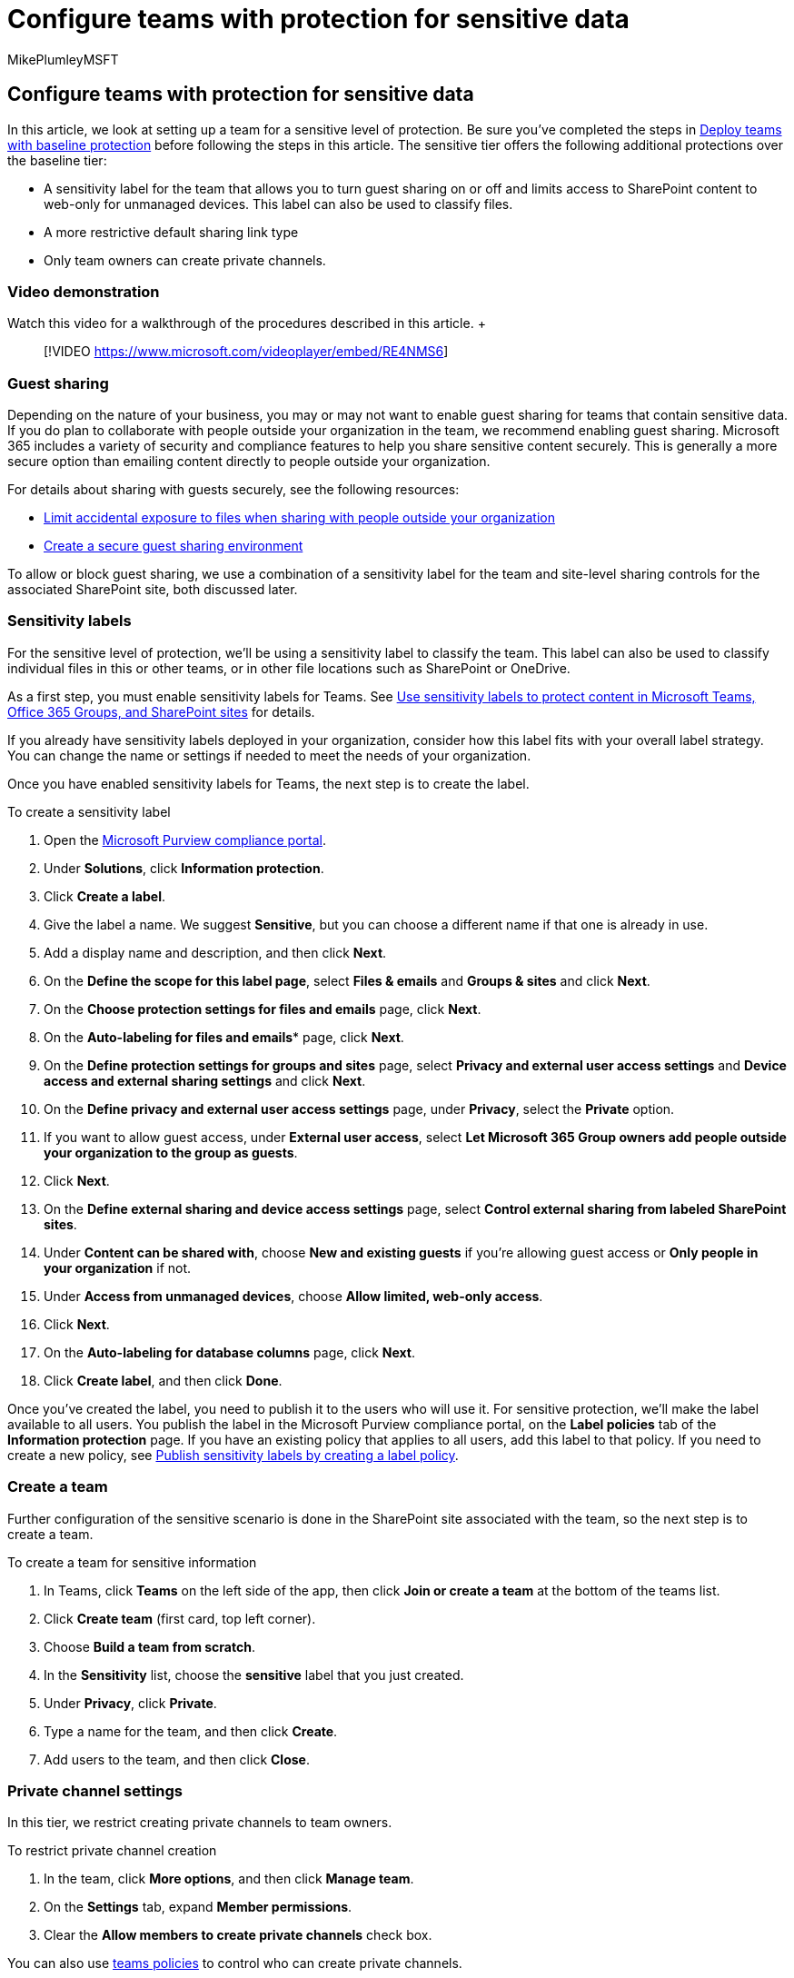 = Configure teams with protection for sensitive data
:audience: ITPro
:author: MikePlumleyMSFT
:description: Learn how to deploy teams with protection for sensitive data.
:f1.keywords: NOCSH
:manager: serdars
:ms.author: mikeplum
:ms.collection: ["highpri", "Ent_O365", "Strat_O365_Enterprise", "m365solution-3tiersprotection", "m365solution-securecollab"]
:ms.custom: ["Ent_Solutions", "admindeeplinkSPO"]
:ms.localizationpriority: high
:ms.service: o365-solutions
:ms.topic: article
:recommendations: false
:search.appverid: ["MET150"]

== Configure teams with protection for sensitive data

In this article, we look at setting up a team for a sensitive level of protection.
Be sure you've completed the steps in xref:configure-teams-baseline-protection.adoc[Deploy teams with baseline protection] before following the steps in this article.
The sensitive tier offers the following additional protections over the baseline tier:

* A sensitivity label for the team that allows you to turn guest sharing on or off and limits access to SharePoint content to web-only for unmanaged devices.
This label can also be used to classify files.
* A more restrictive default sharing link type
* Only team owners can create private channels.

=== Video demonstration

Watch this video for a walkthrough of the procedures described in this article.
+  +

____
[!VIDEO https://www.microsoft.com/videoplayer/embed/RE4NMS6]
____

=== Guest sharing

Depending on the nature of your business, you may or may not want to enable guest sharing for teams that contain sensitive data.
If you do plan to collaborate with people outside your organization in the team, we recommend enabling guest sharing.
Microsoft 365 includes a variety of security and compliance features to help you share sensitive content securely.
This is generally a more secure option than emailing content directly to people outside your organization.

For details about sharing with guests securely, see the following resources:

* xref:./share-limit-accidental-exposure.adoc[Limit accidental exposure to files when sharing with people outside your organization]
* xref:./create-secure-guest-sharing-environment.adoc[Create a secure guest sharing environment]

To allow or block guest sharing, we use a combination of a sensitivity label for the team and site-level sharing controls for the associated SharePoint site, both discussed later.

=== Sensitivity labels

For the sensitive level of protection, we'll be using a sensitivity label to classify the team.
This label can also be used to classify individual files in this or other teams, or in other file locations such as SharePoint or OneDrive.

As a first step, you must enable sensitivity labels for Teams.
See xref:../compliance/sensitivity-labels-teams-groups-sites.adoc[Use sensitivity labels to protect content in Microsoft Teams, Office 365 Groups, and SharePoint sites] for details.

If you already have sensitivity labels deployed in your organization, consider how this label fits with your overall label strategy.
You can change the name or settings if needed to meet the needs of your organization.

Once you have enabled sensitivity labels for Teams, the next step is to create the label.

To create a sensitivity label

. Open the https://compliance.microsoft.com[Microsoft Purview compliance portal].
. Under *Solutions*, click *Information protection*.
. Click *Create a label*.
. Give the label a name.
We suggest *Sensitive*, but you can choose a different name if that one is already in use.
. Add a display name and description, and then click *Next*.
. On the *Define the scope for this label page*, select *Files & emails* and *Groups & sites* and click *Next*.
. On the *Choose protection settings for files and emails* page, click *Next*.
. On the *Auto-labeling for files and emails** page, click *Next*.
. On the *Define protection settings for groups and sites* page, select *Privacy and external user access settings* and *Device access and external sharing settings* and click *Next*.
. On the *Define privacy and external user access settings* page, under *Privacy*, select the *Private* option.
. If you want to allow guest access, under *External user access*, select *Let Microsoft 365 Group owners add people outside your organization to the group as guests*.
. Click *Next*.
. On the *Define external sharing and device access settings* page, select *Control external sharing from labeled SharePoint sites*.
. Under *Content can be shared with*, choose *New and existing guests* if you're allowing guest access or *Only people in your organization* if not.
. Under *Access from unmanaged devices*, choose *Allow limited, web-only access*.
. Click *Next*.
. On the *Auto-labeling for database columns* page, click *Next*.
. Click *Create label*, and then click *Done*.

Once you've created the label, you need to publish it to the users who will use it.
For sensitive protection, we'll make the label available to all users.
You publish the label in the Microsoft Purview compliance portal, on the *Label policies* tab of the *Information protection* page.
If you have an existing policy that applies to all users, add this label to that policy.
If you need to create a new policy, see link:../compliance/create-sensitivity-labels.md#publish-sensitivity-labels-by-creating-a-label-policy[Publish sensitivity labels by creating a label policy].

=== Create a team

Further configuration of the sensitive scenario is done in the SharePoint site associated with the team, so the next step is to create a team.

To create a team for sensitive information

. In Teams, click *Teams* on the left side of the app, then click *Join or create a team* at the bottom of the teams list.
. Click *Create team* (first card, top left corner).
. Choose *Build a team from scratch*.
. In the *Sensitivity* list, choose the *sensitive* label that you just created.
. Under *Privacy*, click *Private*.
. Type a name for the team, and then click *Create*.
. Add users to the team, and then click *Close*.

=== Private channel settings

In this tier, we restrict creating private channels to team owners.

To restrict private channel creation

. In the team, click *More options*, and then click *Manage team*.
. On the *Settings* tab, expand *Member permissions*.
. Clear the *Allow members to create private channels* check box.

You can also use link:/MicrosoftTeams/teams-policies[teams policies] to control who can create private channels.

=== Shared channel settings

link:/MicrosoftTeams/shared-channels[Shared channels] doesn't have team-level settings.
The shared channel settings you configure in the Teams admin center and Azure AD apply to all teams regardless of sensitivity.

=== SharePoint settings

Each time you create a new team with the sensitive label, there are two steps to do in SharePoint:

* Update the guest sharing settings for the site in the SharePoint admin center to update the default sharing link to _Specific people_.
* Update the site sharing settings in the site itself to prevent members from sharing the site.

==== Site default sharing link settings

To update the site default sharing link type

. Open the SharePoint admin center, and under *Sites*, select https://go.microsoft.com/fwlink/?linkid=2185220[*Active sites*].
. Select the site that is associated with team.
. On the *Policies* tab, under *External sharing*, click *Edit*.
. Under Default sharing link type, clear the *Same as organization-level setting* check box, and select *Specific people (only the people the user specifies)*.
. Select *Save*.

If you want to script this as part of your team creation process, you can use link:/powershell/module/sharepoint-online/set-sposite[Set-SPOSite] with the `-DefaultSharingLinkType Direct` parameter to change the default sharing link to _Specific people_.

Note that if you add private or shared channels to the team, each creates a new SharePoint site with the default sharing settings.
You can update them in the SharePoint admin center by selecting the sites associated with the team.

==== Site sharing settings

To help ensure that the SharePoint site does not get shared with people who are not members of the team, we limit such sharing to owners.
This is only necessary for the SharePoint site that was created with the team.
Additional sites created as part of private or shared channels can't be shared outside the team or channel.

To configure owners-only site sharing

. In Teams, navigate to the *General* tab of the team you want to update.
. In the tool bar for the team, click *Files*.
. Click the ellipsis, and then click *Open in SharePoint*.
. In the tool bar of the underlying SharePoint site, click the settings icon, and then click *Site permissions*.
. In the *Site permissions* pane, under *Site sharing*, click *Change how members can share*.
. Under *Sharing permissions*, choose *Site owners and members, and people with Edit permissions can share files and folders, but only site owners can share the site*, and then click *Save*.

=== Related topics

xref:../compliance/create-sensitivity-labels.adoc[Create and configure sensitivity labels and their policies]

